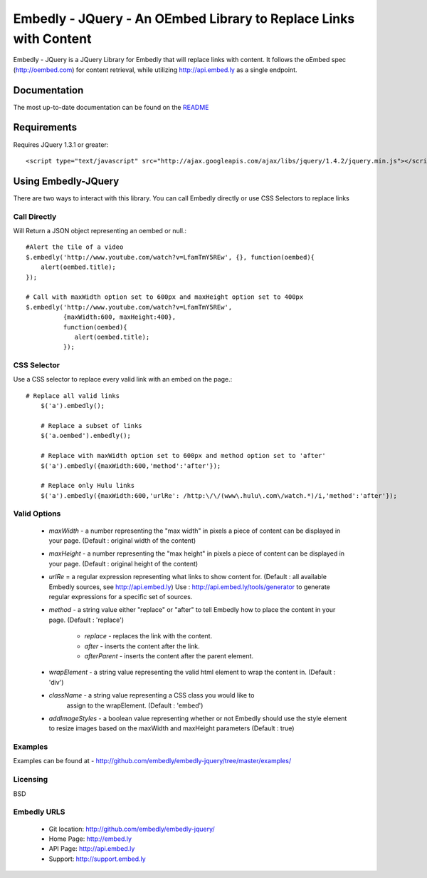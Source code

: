 ==================================================================
Embedly - JQuery - An OEmbed Library to Replace Links with Content
==================================================================

Embedly - JQuery is a JQuery Library for Embedly that will replace links with
content. It follows the oEmbed spec (http://oembed.com) for content retrieval,
while utilizing http://api.embed.ly as a single endpoint.

Documentation
=============

The most up-to-date documentation can be found on the `README
<http://github.com/embedly/embedly-jquery/blob/master/README.rst>`_


Requirements
============

Requires JQuery 1.3.1 or greater::

	<script type="text/javascript" src="http://ajax.googleapis.com/ajax/libs/jquery/1.4.2/jquery.min.js"></script>


Using Embedly-JQuery
====================

There are two ways to interact with this library. You can call Embedly directly
or use CSS Selectors to replace links

Call Directly
-------------
Will Return a JSON object representing an oembed or null.::
	
	#Alert the tile of a video
	$.embedly('http://www.youtube.com/watch?v=LfamTmY5REw', {}, function(oembed){ 
	    alert(oembed.title);
	});
	
	# Call with maxWidth option set to 600px and maxHeight option set to 400px
	$.embedly('http://www.youtube.com/watch?v=LfamTmY5REw', 
	          {maxWidth:600, maxHeight:400}, 
	          function(oembed){ 
	             alert(oembed.title);
	          });

CSS Selector
------------
Use a CSS selector to replace every valid link with an embed on the page.::
    
    # Replace all valid links
	$('a').embedly();
	
	# Replace a subset of links
	$('a.oembed').embedly();
	
	# Replace with maxWidth option set to 600px and method option set to 'after'
	$('a').embedly({maxWidth:600,'method':'after'});
	
	# Replace only Hulu links
	$('a').embedly({maxWidth:600,'urlRe': /http:\/\/(www\.hulu\.com\/watch.*)/i,'method':'after'});


Valid Options
-------------

   * `maxWidth` - a number representing the "max width" in pixels a piece of
     content can be displayed in your page. (Default : original width of the
     content)
 
   * `maxHeight` - a number representing the "max height" in pixels a piece of
     content can be displayed in your page. (Default : original height of the 
     content)
 
   * `urlRe` = a regular expression representing what links to show content 
     for. (Default : all available Embedly sources, see http://api.embed.ly)     
     Use : http://api.embed.ly/tools/generator to generate regular expressions
     for a specific set of sources.
   
   * `method` - a string value either "replace" or "after" to tell Embedly how
     to place the content in your page. (Default : 'replace')
      * `replace` - replaces the link with the content.
      * `after` - inserts the content after the link.
      * `afterParent` - inserts the content after the parent element.

   * `wrapElement` - a string value representing the valid html element to wrap
     the content in. (Default : 'div')

   * `className` - a string value representing a CSS class you would like to 
      assign to the wrapElement. (Default : 'embed')

   * `addImageStyles` - a boolean value representing whether or not Embedly 
     should use the style element to resize images based on the maxWidth and
     maxHeight parameters (Default : true)

Examples
-----------------------------------------
Examples can be found at - http://github.com/embedly/embedly-jquery/tree/master/examples/

Licensing
---------
BSD

Embedly URLS
------------

   * Git location:       http://github.com/embedly/embedly-jquery/
   * Home Page:          http://embed.ly
   * API Page:           http://api.embed.ly
   * Support:            http://support.embed.ly

